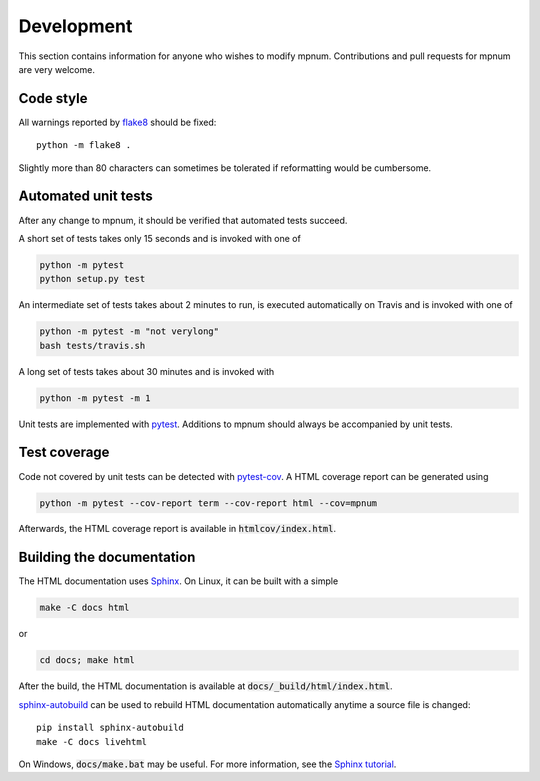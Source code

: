 

.. _mpnum-development:

Development
===========


This section contains information for anyone who wishes to modify
mpnum. Contributions and pull requests for mpnum are very welcome.



Code style
----------

All warnings reported by `flake8
<https://pypi.python.org/pypi/flake8>`_ should be fixed::

  python -m flake8 .

Slightly more than 80 characters can sometimes be tolerated if
reformatting would be cumbersome.


Automated unit tests
--------------------

After any change to mpnum, it should be verified that automated tests
succeed.

A short set of tests takes only 15 seconds and is invoked with one of

.. code::

   python -m pytest
   python setup.py test

An intermediate set of tests takes about 2 minutes to run, is executed
automatically on Travis and is invoked with one of

.. code::

   python -m pytest -m "not verylong"
   bash tests/travis.sh

A long set of tests takes about 30 minutes and is invoked with

.. code::

   python -m pytest -m 1

Unit tests are implemented with `pytest
<http://pytest.org/>`_. Additions to mpnum should always be
accompanied by unit tests.


Test coverage
-------------

Code not covered by unit tests can be detected with `pytest-cov
<https://pypi.python.org/pypi/pytest-cov>`_. A HTML coverage report
can be generated using

.. code::

   python -m pytest --cov-report term --cov-report html --cov=mpnum

Afterwards, the HTML coverage report is available in
:code:`htmlcov/index.html`.


Building the documentation
--------------------------

The HTML documentation uses `Sphinx <http://www.sphinx-doc.org/>`_. On
Linux, it can be built with a simple

.. code::

   make -C docs html

or

.. code::

   cd docs; make html

After the build, the HTML documentation is available at
:code:`docs/_build/html/index.html`.

`sphinx-autobuild <https://pypi.python.org/pypi/sphinx-autobuild>`_
can be used to rebuild HTML documentation automatically anytime a
source file is changed::

  pip install sphinx-autobuild
  make -C docs livehtml

On Windows, :code:`docs/make.bat` may be useful. For more information,
see the `Sphinx tutorial
<http://www.sphinx-doc.org/en/stable/tutorial.html>`_.
